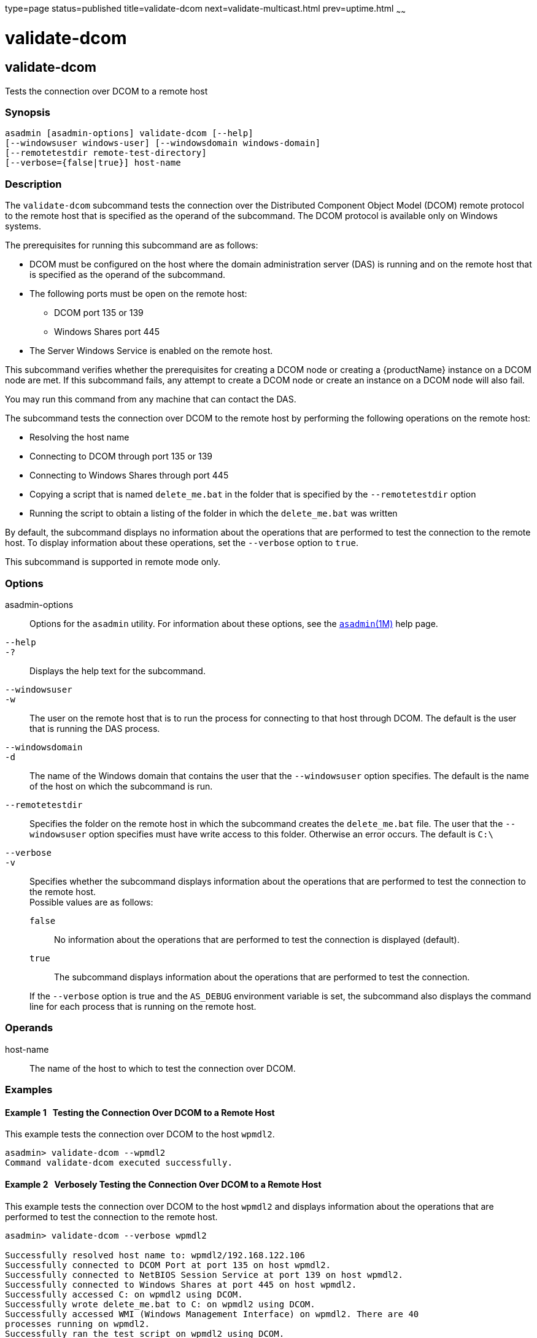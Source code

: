 type=page
status=published
title=validate-dcom
next=validate-multicast.html
prev=uptime.html
~~~~~~

= validate-dcom

[[validate-dcom-1]][[GSRFM796]][[validate-dcom]]

== validate-dcom

Tests the connection over DCOM to a remote host

[[sthref2323]]

=== Synopsis

[source]
----
asadmin [asadmin-options] validate-dcom [--help]
[--windowsuser windows-user] [--windowsdomain windows-domain]
[--remotetestdir remote-test-directory]
[--verbose={false|true}] host-name
----

[[sthref2324]]

=== Description

The `validate-dcom` subcommand tests the connection over the Distributed
Component Object Model (DCOM) remote protocol to the remote host that is
specified as the operand of the subcommand. The DCOM protocol is
available only on Windows systems.

The prerequisites for running this subcommand are as follows:

* DCOM must be configured on the host where the domain administration
server (DAS) is running and on the remote host that is specified as the
operand of the subcommand.

* The following ports must be open on the remote host:
** DCOM port 135 or 139
** Windows Shares port 445

* The Server Windows Service is enabled on the remote host.

This subcommand verifies whether the prerequisites for creating a DCOM
node or creating a {productName} instance on a DCOM node are met. If
this subcommand fails, any attempt to create a DCOM node or create an
instance on a DCOM node will also fail.

You may run this command from any machine that can contact the DAS.

The subcommand tests the connection over DCOM to the remote host by
performing the following operations on the remote host:

* Resolving the host name
* Connecting to DCOM through port 135 or 139
* Connecting to Windows Shares through port 445
* Copying a script that is named `delete_me.bat` in the folder that is
  specified by the `--remotetestdir` option
* Running the script to obtain a listing of the folder in which the
  `delete_me.bat` was written

By default, the subcommand displays no information about the operations
that are performed to test the connection to the remote host. To display
information about these operations, set the `--verbose` option to `true`.

This subcommand is supported in remote mode only.

[[sthref2325]]

=== Options

asadmin-options::
  Options for the `asadmin` utility. For information about these
  options, see the link:asadmin.html#asadmin-1m[`asadmin`(1M)] help page.
`--help`::
`-?`::
  Displays the help text for the subcommand.
`--windowsuser`::
`-w`::
  The user on the remote host that is to run the process for connecting
  to that host through DCOM. The default is the user that is running the
  DAS process.
`--windowsdomain`::
`-d`::
  The name of the Windows domain that contains the user that the
  `--windowsuser` option specifies. The default is the name of the host
  on which the subcommand is run.
`--remotetestdir`::
  Specifies the folder on the remote host in which the subcommand
  creates the `delete_me.bat` file. The user that the `--windowsuser`
  option specifies must have write access to this folder. Otherwise an
  error occurs. The default is `C:\`
`--verbose`::
`-v`::
  Specifies whether the subcommand displays information about the
  operations that are performed to test the connection to the remote host. +
  Possible values are as follows:

  `false`;;
    No information about the operations that are performed to test the
    connection is displayed (default).
  `true`;;
    The subcommand displays information about the operations that are
    performed to test the connection.

+
If the `--verbose` option is true and the `AS_DEBUG` environment
    variable is set, the subcommand also displays the command line for
    each process that is running on the remote host.

[[sthref2326]]

=== Operands

host-name::
  The name of the host to which to test the connection over DCOM.

[[sthref2327]]

=== Examples

[[GSRFM834]][[sthref2328]]

==== Example 1   Testing the Connection Over DCOM to a Remote Host

This example tests the connection over DCOM to the host `wpmdl2`.

[source]
----
asadmin> validate-dcom --wpmdl2
Command validate-dcom executed successfully.
----

[[GSRFM797]][[sthref2329]]

==== Example 2   Verbosely Testing the Connection Over DCOM to a Remote Host

This example tests the connection over DCOM to the host `wpmdl2` and
displays information about the operations that are performed to test the
connection to the remote host.

[source]
----
asadmin> validate-dcom --verbose wpmdl2

Successfully resolved host name to: wpmdl2/192.168.122.106
Successfully connected to DCOM Port at port 135 on host wpmdl2.
Successfully connected to NetBIOS Session Service at port 139 on host wpmdl2.
Successfully connected to Windows Shares at port 445 on host wpmdl2.
Successfully accessed C: on wpmdl2 using DCOM.
Successfully wrote delete_me.bat to C: on wpmdl2 using DCOM.
Successfully accessed WMI (Windows Management Interface) on wpmdl2. There are 40
processes running on wpmdl2.
Successfully ran the test script on wpmdl2 using DCOM.
The script simply ran the DIR command. Here are the first few lines from the
output of the dir command on the remote machine:

C:\Windows\system32>dir C:\
 Volume in drive C has no label.
 Volume Serial Number is XXXX-XXX

 Directory of C:\

12/05/2011  10:21 AM                63 .asadminpass
02/15/2011  01:08 PM    <DIR>          aroot
12/05/2011  04:43 PM                 8 delete_me.bat
03/03/2011  10:36 AM    <DIR>          export

Command validate-dcom executed successfully.
----

[[sthref2330]]

=== Exit Status

0::
  command executed successfully
1::
  error in executing the command

[[sthref2331]]

=== See Also

link:asadmin.html#asadmin-1m[`asadmin`(1M)]

link:create-node-dcom.html#create-node-dcom-1[`create-node-dcom`(1)],
link:delete-node-dcom.html#delete-node-dcom-1[`delete-node-dcom`(1)],
link:list-nodes.html#list-nodes-1[`list-nodes`(1)],
link:ping-node-dcom.html#ping-node-dcom-1[`ping-node-dcom`(1)],
link:update-node-ssh.html#update-node-dcom-1[`update-node-dcom`(1)]


